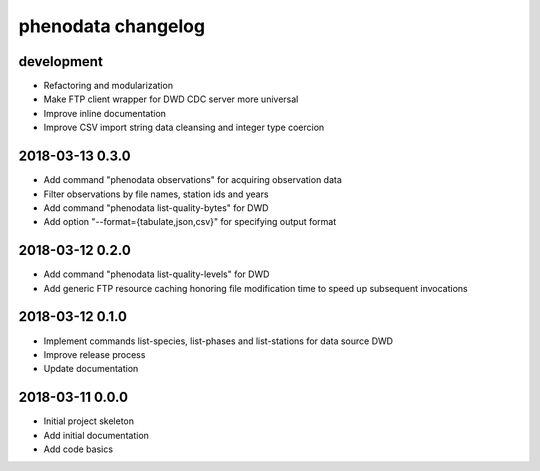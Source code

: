 ###################
phenodata changelog
###################

development
===========
- Refactoring and modularization
- Make FTP client wrapper for DWD CDC server more universal
- Improve inline documentation
- Improve CSV import string data cleansing and integer type coercion

2018-03-13 0.3.0
================
- Add command "phenodata observations" for acquiring observation data
- Filter observations by file names, station ids and years
- Add command "phenodata list-quality-bytes" for DWD
- Add option "--format={tabulate,json,csv}" for specifying output format

2018-03-12 0.2.0
================
- Add command "phenodata list-quality-levels" for DWD
- Add generic FTP resource caching honoring file modification time to speed up subsequent invocations

2018-03-12 0.1.0
================
- Implement commands list-species, list-phases and list-stations for data source DWD
- Improve release process
- Update documentation

2018-03-11 0.0.0
================
- Initial project skeleton
- Add initial documentation
- Add code basics
